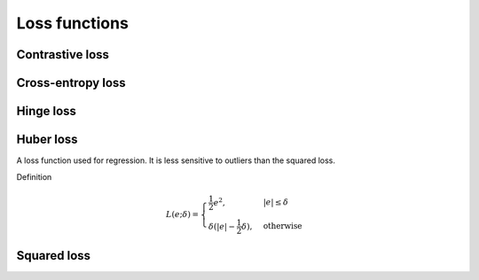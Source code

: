 ===============
Loss functions
===============

""""""""""""""""
Contrastive loss
""""""""""""""""

""""""""""""""""""""""""""""""""
Cross-entropy loss
""""""""""""""""""""""""""""""""

""""""""""""""""
Hinge loss
""""""""""""""""

""""""""""""""""
Huber loss
""""""""""""""""
A loss function used for regression. It is less sensitive to outliers than the squared loss.

Definition

.. math::

  L(e;\delta) = 
          \begin{cases}
              \frac{1}{2}e^2, & \ |e| \leq \delta \\
              \delta(|e| - \frac{1}{2}\delta), & \text{otherwise}
          \end{cases}

""""""""""""""""
Squared loss
""""""""""""""""
